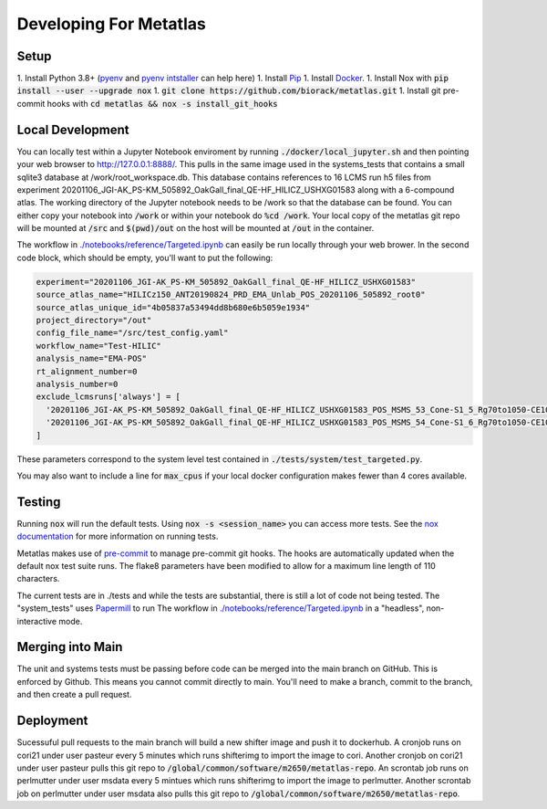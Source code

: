 Developing For Metatlas
=======================

Setup
#####

1. Install Python 3.8+ (`pyenv <https://github.com/pyenv/pyenv>`_ and `pyenv intstaller <https://github.com/pyenv/pyenv-installer>`_ can help here)
1. Install `Pip <https://pip.pypa.io/en/stable/installing/>`_
1. Install `Docker <https://docs.docker.com/get-docker/>`_.
1. Install Nox with :code:`pip install --user --upgrade nox`
1. :code:`git clone https://github.com/biorack/metatlas.git`
1. Install git pre-commit hooks with :code:`cd metatlas && nox -s install_git_hooks`


Local Development
#################

You can locally test within a Jupyter Notebook enviroment by running :code:`./docker/local_jupyter.sh`
and then pointing your web browser to `http://127.0.0.1:8888/ <http://127.0.0.1:8888/>`_.
This pulls in the same image used in the systems_tests that contains a small sqlite3 database at
/work/root_workspace.db. This database contains references to 16 LCMS run h5 files from experiment
20201106_JGI-AK_PS-KM_505892_OakGall_final_QE-HF_HILICZ_USHXG01583 along with a 6-compound atlas.
The working directory of the Jupyter notebook needs to be /work so that the database can be found.
You can either copy your notebook into :code:`/work` or within your notebook do :code:`%cd /work`. Your local
copy of the metatlas git repo will be mounted at :code:`/src` and :code:`$(pwd)/out` on the host will be mounted at
:code:`/out` in the container.


The workflow in `./notebooks/reference/Targeted.ipynb </notebooks/reference/Targeted.ipynb>`_ can
easily be run locally through your web brower. In the second code block, which should be empty,
you'll want to put the following:

.. code-block:: python

  experiment="20201106_JGI-AK_PS-KM_505892_OakGall_final_QE-HF_HILICZ_USHXG01583"
  source_atlas_name="HILICz150_ANT20190824_PRD_EMA_Unlab_POS_20201106_505892_root0"
  source_atlas_unique_id="4b05837a53494dd8b680e6b5059e1934"
  project_directory="/out"
  config_file_name="/src/test_config.yaml"
  workflow_name="Test-HILIC"
  analysis_name="EMA-POS"
  rt_alignment_number=0
  analysis_number=0
  exclude_lcmsruns['always'] = [
    '20201106_JGI-AK_PS-KM_505892_OakGall_final_QE-HF_HILICZ_USHXG01583_POS_MSMS_53_Cone-S1_5_Rg70to1050-CE102040-QlobataAkingi-S1_Run187',
    '20201106_JGI-AK_PS-KM_505892_OakGall_final_QE-HF_HILICZ_USHXG01583_POS_MSMS_54_Cone-S1_6_Rg70to1050-CE102040-QlobataAkingi-S1_Run221',
  ]

These parameters correspond to the system level test contained in :code:`./tests/system/test_targeted.py`.

You may also want to include a line for :code:`max_cpus` if your local docker configuration
makes fewer than 4 cores available.

Testing
#######

Running :code:`nox` will run the default tests. Using :code:`nox -s <session_name>` you can access more tests. See
the `nox documentation <https://nox.thea.codes/>`_ for more information on running tests.

Metatlas makes use of `pre-commit <https://pre-commit.com/>`_ to manage pre-commit git hooks. The hooks are
automatically updated when the default nox test suite runs. The flake8 parameters have been modified to
allow for a maximum line length of 110 characters.

The current tests are in ./tests and while the tests are substantial, there is still a lot of code
not being tested. The "system_tests" uses
`Papermill <https://papermill.readthedocs.io/>`_ to run
The workflow in `./notebooks/reference/Targeted.ipynb </notebooks/reference/Targeted.ipynb>`_ in a
"headless", non-interactive mode.

Merging into Main
#################

The unit and systems tests must be passing before code can be merged into the main branch on GitHub.
This is enforced by Github. This means you cannot commit directly to main. You'll need to make a
branch, commit to the branch, and then create a pull request.


Deployment
##########

Sucessuful pull requests to the main branch will build a new shifter image and push it to dockerhub.
A cronjob runs on cori21 under user pasteur every 5 minutes which runs shifterimg to import the image
to cori.
Another cronjob on cori21 under user pasteur pulls this git repo to
:code:`/global/common/software/m2650/metatlas-repo`.
An scrontab job runs on perlmutter under user msdata every 5 mintues which runs shifterimg to
import the image to perlmutter.
Another scrontab job on perlmutter under user msdata also pulls this git repo to
:code:`/global/common/software/m2650/metatlas-repo`.
